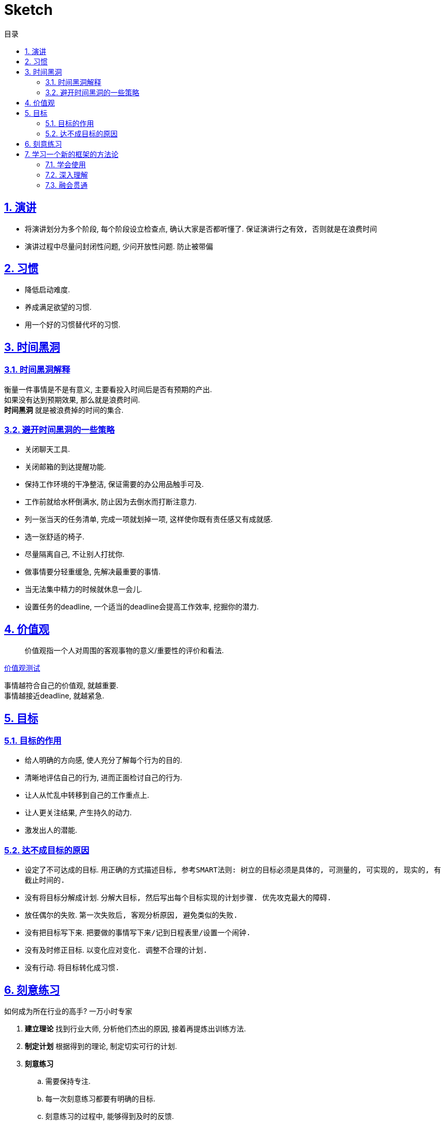 = Sketch
:icons: font
:source-highlighter: highlightjs
:highlightjs-theme: idea
:hardbreaks:
:sectlinks:
:sectnums:
:stem:
:toc: left
:toclevels: 3
:toc-title: 目录
:tabsize: 4
:docinfo: shared

== 演讲

* 将演讲划分为多个阶段, 每个阶段设立检查点, 确认大家是否都听懂了. `保证演讲行之有效, 否则就是在浪费时间`
* 演讲过程中尽量问封闭性问题, 少问开放性问题. `防止被带偏`

== 习惯

* 降低启动难度.
* 养成满足欲望的习惯.
* 用一个好的习惯替代坏的习惯.

== 时间黑洞

=== 时间黑洞解释

衡量一件事情是不是有意义, 主要看投入时间后是否有预期的产出.
如果没有达到预期效果, 那么就是浪费时间.
*时间黑洞* 就是被浪费掉的时间的集合.

=== 避开时间黑洞的一些策略

* 关闭聊天工具.
* 关闭邮箱的到达提醒功能.
* 保持工作环境的干净整洁, 保证需要的办公用品触手可及.
* 工作前就给水杯倒满水, 防止因为去倒水而打断注意力.
* 列一张当天的任务清单, 完成一项就划掉一项, 这样使你既有责任感又有成就感.
* 选一张舒适的椅子.
* 尽量隔离自己, 不让别人打扰你.
* 做事情要分轻重缓急, 先解决最重要的事情.
* 当无法集中精力的时候就休息一会儿.
* 设置任务的deadline, 一个适当的deadline会提高工作效率, 挖掘你的潜力.

== 价值观

> 价值观指一个人对周围的客观事物的意义/重要性的评价和看法.

https://ib2i7.csb.app/[价值观测试, window="_blank"]

事情越符合自己的价值观, 就越重要.
事情越接近deadline, 就越紧急.

== 目标

=== 目标的作用

* 给人明确的方向感, 使人充分了解每个行为的目的.
* 清晰地评估自己的行为, 进而正面检讨自己的行为.
* 让人从忙乱中转移到自己的工作重点上.
* 让人更关注结果, 产生持久的动力.
* 激发出人的潜能.

=== 达不成目标的原因

* 设定了不可达成的目标. `用正确的方式描述目标, 参考SMART法则: 树立的目标必须是具体的, 可测量的, 可实现的, 现实的, 有截止时间的.`
* 没有将目标分解成计划. `分解大目标, 然后写出每个目标实现的计划步骤. 优先攻克最大的障碍.`
* 放任偶尔的失败. `第一次失败后, 客观分析原因, 避免类似的失败.`
* 没有把目标写下来. `把要做的事情写下来/记到日程表里/设置一个闹钟.`
* 没有及时修正目标. `以变化应对变化. 调整不合理的计划.`
* 没有行动. `将目标转化成习惯.`

== 刻意练习

[.lead]
如何成为所在行业的高手? [.line-through]#一万小时专家#

. *建立理论* 找到行业大师, 分析他们杰出的原因, 接着再提炼出训练方法.
. *制定计划* 根据得到的理论, 制定切实可行的计划.
. *刻意练习*
.. 需要保持专注.
.. 每一次刻意练习都要有明确的目标.
.. 刻意练习的过程中, 能够得到及时的反馈.
.. 需要走出自己的舒适区, 不在舒适区内练习.
. *获得反馈* 获得反馈是为了更及时的发现自己的问题, 以及为什么会出现这些问题.
这些反馈可以使群众的评价, 同行的建议, 大师的指导等.
.. 弗曼学习法: 用通俗易通的语言给外行讲懂.

== 学习一个新的框架的方法论

=== 学会使用

. 看官网介绍, 了解使用场景以及大概的功能(快速浏览文档目录).
. 在知乎等论坛上找到几篇介绍如何使用该框架的文章.
. 跑一个demo运行起来看看(官网提供或者按照网上的入门文章自己撘一个).
. 通篇阅读框架文档.

=== 深入理解

. 从一个最小的demo入手, debug到框架内部代码, 快速step over, 了解执行过程.
. 抓住主线, 找到核心组件/接口.
. 画出代码执行的流程图/时序图.
. 整合总结, 将自己的理解与网上别人的源码分析做对比, 取长补短.

=== 融会贯通

. 尝试新增一些核心接口的实现类, 自定义框架功能.
. 尝试修复官方issue.
